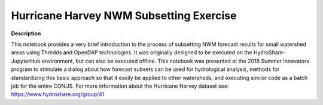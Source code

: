 .. _hurricane-harve:

Hurricane Harvey NWM Subsetting Exercise
-------


**Description**

This notebook provides a very brief introduction to the process of subsetting NWM forecast results for small watershed areas using Thredds and OpenDAP technologies. It was originally designed to be executed on the HydroShare-JupyterHub environment, but can also be executed offline. This notebook was presented at the 2018 Summer Innovators program to stimulate a dialog about how forecast subsets can be used for hydrological analysis, methods for standardizing this basic approach so that it easily be applied to other watersheds, and executing similar code as a batch job for the entire CONUS. For more information about the Hurricane Harvey dataset see: https://www.hydroshare.org/group/41 





.. container:: launch-container
    

.. raw:: html
   
   <br />&nbsp;






.. panels::
    :container: container pb-2
    :card: shadow
    :column: col-lg-12 col-md-6 col-sm-6 col-xs-12 p-2
    :body: text-left


    ---
      **Authors**
      ^^^^^
    
        :link-badge:`http://www.hydroshare.org/user/11/,"Anthony Castronova",cls=badge-primary text-white`
        - CUAHSI 
        (`contact <castronova.anthony@gmail.com>`_)
        


.. panels::
    :container: container pb-2
    :card: shadow
    :column: col-lg-12 col-md-6 col-sm-6 col-xs-12 p-2
    :body: text-left

    :column: col-lg-12 p-2
       **Code Examples**
       ^^^^^^^^^^^
     .. toctree::
        :maxdepth: 2
        :titlesonly:
        :glob:
        
        
        ./code/**
        